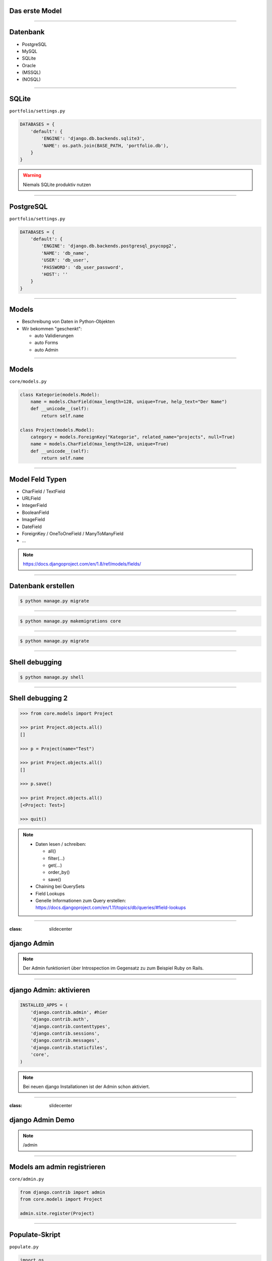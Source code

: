Das erste Model
---------------

.. image:: ../_static/project_orm.png
    :width: 50%

----

Datenbank
-----------

* PostgreSQL
* MySQL
* SQLite
* Oracle
* (MSSQL)
* (NOSQL)


----

SQLite
------------

``portfolio/settings.py``

.. code-block:: python

   DATABASES = {
       'default': {
           'ENGINE': 'django.db.backends.sqlite3',
           'NAME': os.path.join(BASE_PATH, 'portfolio.db'),
       }
   }

.. warning::
   Niemals SQLite produktiv nutzen

----

PostgreSQL
-----------

``portfolio/settings.py``

.. code-block:: python

   DATABASES = {
       'default': {
           'ENGINE': 'django.db.backends.postgresql_psycopg2',
           'NAME': 'db_name',
           'USER': 'db_user',
           'PASSWORD': 'db_user_password',
           'HOST': ''
       }
   }


----

Models
-------

* Beschreibung von Daten in Python-Objekten
* Wir bekommen "geschenkt":

  * auto Validierungen
  * auto Forms
  * auto Admin


----


Models
-------

``core/models.py``

.. code-block:: python

  class Kategorie(models.Model):
      name = models.CharField(max_length=128, unique=True, help_text="Der Name")
      def __unicode__(self):
          return self.name

  class Project(models.Model):
      category = models.ForeignKey("Kategorie", related_name="projects", null=True)
      name = models.CharField(max_length=128, unique=True)
      def __unicode__(self):
          return self.name




----

Model Feld Typen
-----------------

* CharField / TextField
* URLField
* IntegerField
* BooleanField
* ImageField
* DateField
* ForeignKey / OneToOneField / ManyToManyField
* ...

.. note::
   https://docs.djangoproject.com/en/1.8/ref/models/fields/

----

Datenbank erstellen
--------------------

.. code-block:: console

   $ python manage.py migrate

----

.. code-block:: console

   $ python manage.py makemigrations core

----


.. code-block:: console

   $ python manage.py migrate

----



Shell debugging
----------------

.. code-block:: console

   $ python manage.py shell

----


Shell debugging 2
-------------------

.. code-block:: python

   >>> from core.models import Project

   >>> print Project.objects.all()
   []

   >>> p = Project(name="Test")

   >>> print Project.objects.all()
   []

   >>> p.save()

   >>> print Project.objects.all()
   [<Project: Test>]

   >>> quit()

.. note::
   * Daten lesen / schreiben:

     * all()
     * filter(...)
     * get(...)
     * order_by()
     * save()

   * Chaining bei QuerySets
   * Field Lookups
   * Genelle Informationen zum Query erstellen: https://docs.djangoproject.com/en/1.11/topics/db/queries/#field-lookups

----



:class: slidecenter

django Admin
----------------

.. note::
  Der Admin funktioniert über Introspection im Gegensatz zu zum Beispiel Ruby on Rails.

----


django Admin: aktivieren
------------------------

.. code-block:: python

   INSTALLED_APPS = (
       'django.contrib.admin', #hier
       'django.contrib.auth',
       'django.contrib.contenttypes',
       'django.contrib.sessions',
       'django.contrib.messages',
       'django.contrib.staticfiles',
       'core',
   )

.. note::
   Bei neuen django Installationen ist der Admin schon aktiviert.

----


:class: slidecenter

django Admin Demo
------------------

.. note::

    /admin


----


Models am admin registrieren
------------------------------


``core/admin.py``

.. code-block:: python

   from django.contrib import admin
   from core.models import Project

   admin.site.register(Project)

----



Populate-Skript
-----------------

``populate.py``

.. code-block:: python

   import os
   
   def populate():
       Project.objects.get_or_create(name="myProject")
       #....

       for p in Project.objects.all():
           print p

   if __name__ == '__main__':
       print "Starting Population script..."
       os.environ.setdefault('DJANGO_SETTINGS_MODULE',
           'portfolio.settings')
       import django
       django.setup()
       from core.models import Project
       populate()

----


Der Adminuser im Template
--------------------------

``core/templates/index.html``

.. code-block:: html

   {% if user.is_authenticated %}
      nice to see you
   {% else %}
      who are you
   {% endif %}

----


:class: slidecenter

Admin Showcase
--------------

Was so geht ...
